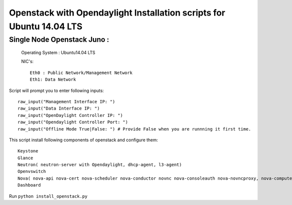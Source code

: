 ====================================================================
Openstack with Opendaylight Installation scripts for Ubuntu 14.04 LTS
====================================================================

Single Node Openstack Juno :
--------------------------

  Operating System : Ubuntu14.04 LTS

  NIC's::

    Eth0 : Public Network/Management Network
    Eth1: Data Network

Script will prompt you to enter following inputs::

  raw_input("Management Interface IP: ")
  raw_input("Data Interface IP: ")
  raw_input("OpenDaylight Controller IP: ")
  raw_input("Opendaylight Controller Port: ")
  raw_input("Offline Mode True|False: ") # Provide False when you are runnning it first time.

This script install following components of openstack and configure them::

  Keystone
  Glance
  Neutron( neutron-server with Opendaylight, dhcp-agent, l3-agent)
  Openvswitch
  Nova( nova-api nova-cert nova-scheduler nova-conductor novnc nova-consoleauth nova-novncproxy, nova-compute)
  Dashboard

Run ``python install_openstack.py``
